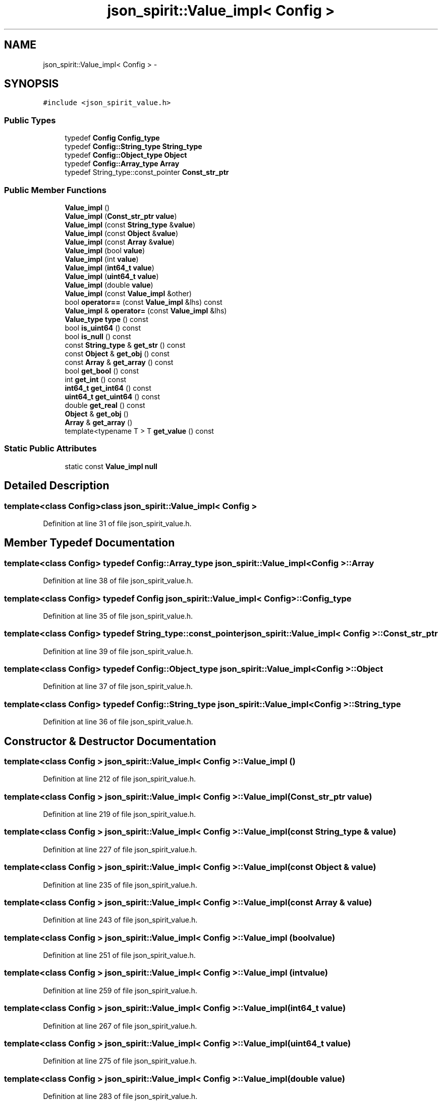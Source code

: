 .TH "json_spirit::Value_impl< Config >" 3 "Wed Feb 10 2016" "Version 1.0.0.0" "darksilk" \" -*- nroff -*-
.ad l
.nh
.SH NAME
json_spirit::Value_impl< Config > \- 
.SH SYNOPSIS
.br
.PP
.PP
\fC#include <json_spirit_value\&.h>\fP
.SS "Public Types"

.in +1c
.ti -1c
.RI "typedef \fBConfig\fP \fBConfig_type\fP"
.br
.ti -1c
.RI "typedef \fBConfig::String_type\fP \fBString_type\fP"
.br
.ti -1c
.RI "typedef \fBConfig::Object_type\fP \fBObject\fP"
.br
.ti -1c
.RI "typedef \fBConfig::Array_type\fP \fBArray\fP"
.br
.ti -1c
.RI "typedef String_type::const_pointer \fBConst_str_ptr\fP"
.br
.in -1c
.SS "Public Member Functions"

.in +1c
.ti -1c
.RI "\fBValue_impl\fP ()"
.br
.ti -1c
.RI "\fBValue_impl\fP (\fBConst_str_ptr\fP \fBvalue\fP)"
.br
.ti -1c
.RI "\fBValue_impl\fP (const \fBString_type\fP &\fBvalue\fP)"
.br
.ti -1c
.RI "\fBValue_impl\fP (const \fBObject\fP &\fBvalue\fP)"
.br
.ti -1c
.RI "\fBValue_impl\fP (const \fBArray\fP &\fBvalue\fP)"
.br
.ti -1c
.RI "\fBValue_impl\fP (bool \fBvalue\fP)"
.br
.ti -1c
.RI "\fBValue_impl\fP (int \fBvalue\fP)"
.br
.ti -1c
.RI "\fBValue_impl\fP (\fBint64_t\fP \fBvalue\fP)"
.br
.ti -1c
.RI "\fBValue_impl\fP (\fBuint64_t\fP \fBvalue\fP)"
.br
.ti -1c
.RI "\fBValue_impl\fP (double \fBvalue\fP)"
.br
.ti -1c
.RI "\fBValue_impl\fP (const \fBValue_impl\fP &other)"
.br
.ti -1c
.RI "bool \fBoperator==\fP (const \fBValue_impl\fP &lhs) const "
.br
.ti -1c
.RI "\fBValue_impl\fP & \fBoperator=\fP (const \fBValue_impl\fP &lhs)"
.br
.ti -1c
.RI "\fBValue_type\fP \fBtype\fP () const "
.br
.ti -1c
.RI "bool \fBis_uint64\fP () const "
.br
.ti -1c
.RI "bool \fBis_null\fP () const "
.br
.ti -1c
.RI "const \fBString_type\fP & \fBget_str\fP () const "
.br
.ti -1c
.RI "const \fBObject\fP & \fBget_obj\fP () const "
.br
.ti -1c
.RI "const \fBArray\fP & \fBget_array\fP () const "
.br
.ti -1c
.RI "bool \fBget_bool\fP () const "
.br
.ti -1c
.RI "int \fBget_int\fP () const "
.br
.ti -1c
.RI "\fBint64_t\fP \fBget_int64\fP () const "
.br
.ti -1c
.RI "\fBuint64_t\fP \fBget_uint64\fP () const "
.br
.ti -1c
.RI "double \fBget_real\fP () const "
.br
.ti -1c
.RI "\fBObject\fP & \fBget_obj\fP ()"
.br
.ti -1c
.RI "\fBArray\fP & \fBget_array\fP ()"
.br
.ti -1c
.RI "template<typename T > T \fBget_value\fP () const "
.br
.in -1c
.SS "Static Public Attributes"

.in +1c
.ti -1c
.RI "static const \fBValue_impl\fP \fBnull\fP"
.br
.in -1c
.SH "Detailed Description"
.PP 

.SS "template<class Config>class json_spirit::Value_impl< Config >"

.PP
Definition at line 31 of file json_spirit_value\&.h\&.
.SH "Member Typedef Documentation"
.PP 
.SS "template<class Config> typedef \fBConfig::Array_type\fP \fBjson_spirit::Value_impl\fP< \fBConfig\fP >::\fBArray\fP"

.PP
Definition at line 38 of file json_spirit_value\&.h\&.
.SS "template<class Config> typedef \fBConfig\fP \fBjson_spirit::Value_impl\fP< \fBConfig\fP >::\fBConfig_type\fP"

.PP
Definition at line 35 of file json_spirit_value\&.h\&.
.SS "template<class Config> typedef String_type::const_pointer \fBjson_spirit::Value_impl\fP< \fBConfig\fP >::\fBConst_str_ptr\fP"

.PP
Definition at line 39 of file json_spirit_value\&.h\&.
.SS "template<class Config> typedef \fBConfig::Object_type\fP \fBjson_spirit::Value_impl\fP< \fBConfig\fP >::\fBObject\fP"

.PP
Definition at line 37 of file json_spirit_value\&.h\&.
.SS "template<class Config> typedef \fBConfig::String_type\fP \fBjson_spirit::Value_impl\fP< \fBConfig\fP >::\fBString_type\fP"

.PP
Definition at line 36 of file json_spirit_value\&.h\&.
.SH "Constructor & Destructor Documentation"
.PP 
.SS "template<class Config > \fBjson_spirit::Value_impl\fP< \fBConfig\fP >::\fBValue_impl\fP ()"

.PP
Definition at line 212 of file json_spirit_value\&.h\&.
.SS "template<class Config > \fBjson_spirit::Value_impl\fP< \fBConfig\fP >::\fBValue_impl\fP (\fBConst_str_ptr\fP value)"

.PP
Definition at line 219 of file json_spirit_value\&.h\&.
.SS "template<class Config > \fBjson_spirit::Value_impl\fP< \fBConfig\fP >::\fBValue_impl\fP (const \fBString_type\fP & value)"

.PP
Definition at line 227 of file json_spirit_value\&.h\&.
.SS "template<class Config > \fBjson_spirit::Value_impl\fP< \fBConfig\fP >::\fBValue_impl\fP (const \fBObject\fP & value)"

.PP
Definition at line 235 of file json_spirit_value\&.h\&.
.SS "template<class Config > \fBjson_spirit::Value_impl\fP< \fBConfig\fP >::\fBValue_impl\fP (const \fBArray\fP & value)"

.PP
Definition at line 243 of file json_spirit_value\&.h\&.
.SS "template<class Config > \fBjson_spirit::Value_impl\fP< \fBConfig\fP >::\fBValue_impl\fP (bool value)"

.PP
Definition at line 251 of file json_spirit_value\&.h\&.
.SS "template<class Config > \fBjson_spirit::Value_impl\fP< \fBConfig\fP >::\fBValue_impl\fP (int value)"

.PP
Definition at line 259 of file json_spirit_value\&.h\&.
.SS "template<class Config > \fBjson_spirit::Value_impl\fP< \fBConfig\fP >::\fBValue_impl\fP (\fBint64_t\fP value)"

.PP
Definition at line 267 of file json_spirit_value\&.h\&.
.SS "template<class Config > \fBjson_spirit::Value_impl\fP< \fBConfig\fP >::\fBValue_impl\fP (\fBuint64_t\fP value)"

.PP
Definition at line 275 of file json_spirit_value\&.h\&.
.SS "template<class Config > \fBjson_spirit::Value_impl\fP< \fBConfig\fP >::\fBValue_impl\fP (double value)"

.PP
Definition at line 283 of file json_spirit_value\&.h\&.
.SS "template<class Config> \fBjson_spirit::Value_impl\fP< \fBConfig\fP >::\fBValue_impl\fP (const \fBValue_impl\fP< \fBConfig\fP > & other)"

.SH "Member Function Documentation"
.PP 
.SS "template<class Config > const \fBValue_impl\fP< \fBConfig\fP >::\fBArray\fP & \fBjson_spirit::Value_impl\fP< \fBConfig\fP >::get_array () const"

.PP
Definition at line 369 of file json_spirit_value\&.h\&.
.SS "template<class Config > \fBValue_impl\fP< \fBConfig\fP >::\fBArray\fP & \fBjson_spirit::Value_impl\fP< \fBConfig\fP >::get_array ()"

.PP
Definition at line 431 of file json_spirit_value\&.h\&.
.SS "template<class Config > bool \fBjson_spirit::Value_impl\fP< \fBConfig\fP >::get_bool () const"

.PP
Definition at line 377 of file json_spirit_value\&.h\&.
.SS "template<class Config > int \fBjson_spirit::Value_impl\fP< \fBConfig\fP >::get_int () const"

.PP
Definition at line 385 of file json_spirit_value\&.h\&.
.SS "template<class Config > \fBint64_t\fP \fBjson_spirit::Value_impl\fP< \fBConfig\fP >::get_int64 () const"

.PP
Definition at line 393 of file json_spirit_value\&.h\&.
.SS "template<class Config > const \fBValue_impl\fP< \fBConfig\fP >::\fBObject\fP & \fBjson_spirit::Value_impl\fP< \fBConfig\fP >::get_obj () const"

.PP
Definition at line 361 of file json_spirit_value\&.h\&.
.SS "template<class Config > \fBValue_impl\fP< \fBConfig\fP >::\fBObject\fP & \fBjson_spirit::Value_impl\fP< \fBConfig\fP >::get_obj ()"

.PP
Definition at line 423 of file json_spirit_value\&.h\&.
.SS "template<class Config > double \fBjson_spirit::Value_impl\fP< \fBConfig\fP >::get_real () const"

.PP
Definition at line 409 of file json_spirit_value\&.h\&.
.SS "template<class Config > const \fBConfig::String_type\fP & \fBjson_spirit::Value_impl\fP< \fBConfig\fP >::get_str () const"

.PP
Definition at line 353 of file json_spirit_value\&.h\&.
.SS "template<class Config > \fBuint64_t\fP \fBjson_spirit::Value_impl\fP< \fBConfig\fP >::get_uint64 () const"

.PP
Definition at line 401 of file json_spirit_value\&.h\&.
.SS "template<class Config > template<typename T > T \fBjson_spirit::Value_impl\fP< \fBConfig\fP >::get_value () const"

.PP
Definition at line 528 of file json_spirit_value\&.h\&.
.SS "template<class Config > bool \fBjson_spirit::Value_impl\fP< \fBConfig\fP >::is_null () const"

.PP
Definition at line 333 of file json_spirit_value\&.h\&.
.SS "template<class Config > bool \fBjson_spirit::Value_impl\fP< \fBConfig\fP >::is_uint64 () const"

.PP
Definition at line 327 of file json_spirit_value\&.h\&.
.SS "template<class Config > \fBValue_impl\fP< \fBConfig\fP > & \fBjson_spirit::Value_impl\fP< \fBConfig\fP >::operator= (const \fBValue_impl\fP< \fBConfig\fP > & lhs)"

.PP
Definition at line 299 of file json_spirit_value\&.h\&.
.SS "template<class Config > bool \fBjson_spirit::Value_impl\fP< \fBConfig\fP >::operator== (const \fBValue_impl\fP< \fBConfig\fP > & lhs) const"

.PP
Definition at line 311 of file json_spirit_value\&.h\&.
.SS "template<class Config > \fBValue_type\fP \fBjson_spirit::Value_impl\fP< \fBConfig\fP >::type () const"

.PP
Definition at line 321 of file json_spirit_value\&.h\&.
.SH "Member Data Documentation"
.PP 
.SS "template<class Config> const \fBValue_impl\fP< \fBConfig\fP > \fBjson_spirit::Value_impl\fP< \fBConfig\fP >::null\fC [static]\fP"

.PP
Definition at line 78 of file json_spirit_value\&.h\&.

.SH "Author"
.PP 
Generated automatically by Doxygen for darksilk from the source code\&.
